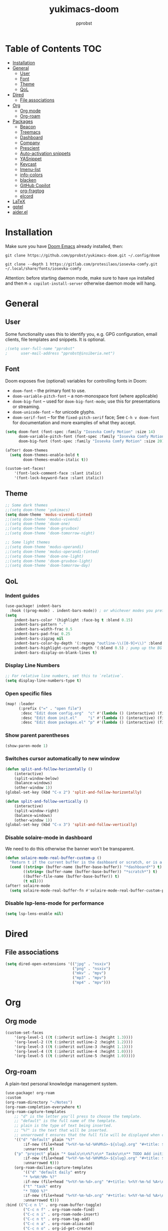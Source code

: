 #+TITLE: yukimacs-doom
#+AUTHOR: pprobst
#+DESCRIPTION: Yukimacs, but DOOM.
#+STARTUP: showeverything

[[./screenshot.png]]

* Table of Contents :TOC:
- [[#installation][Installation]]
- [[#general][General]]
  - [[#user][User]]
  - [[#font][Font]]
  - [[#theme][Theme]]
  - [[#qol][QoL]]
- [[#dired][Dired]]
  - [[#file-associations][File associations]]
- [[#org][Org]]
  - [[#org-mode][Org mode]]
  - [[#org-roam][Org-roam]]
- [[#packages][Packages]]
  - [[#beacon][Beacon]]
  - [[#treemacs][Treemacs]]
  - [[#dashboard][Dashboard]]
  - [[#company][Company]]
  - [[#prescient][Prescient]]
  - [[#auto-activation-snippets][Auto-activation snippets]]
  - [[#yasnippet][YASnippet]]
  - [[#keycast][Keycast]]
  - [[#imenu-list][Imenu-list]]
  - [[#info-colors][info-colors]]
  - [[#blacken][blacken]]
  - [[#github-copilot][GitHub Copilot]]
  - [[#org-fragtog][org-fragtog]]
  - [[#elcord][elcord]]
- [[#latex][LaTeX]]
- [[#gptel][gptel]]
- [[#aiderel][aider.el]]

* Installation
Make sure you have [[https://github.com/doomemacs/doomemacs][Doom Emacs]] already installed, then:

=git clone https://github.com/pprobst/yukimacs-doom.git ~/.config/doom=

=git clone --depth 1 https://gitlab.com/protesilaos/iosevka-comfy.git ~/.local/share/fonts/iosevka-comfy=

Attention: before starting daemon mode, make sure to have =npm= installed and then =M-x copilot-install-server= otherwise daemon mode will hang.

* General
** User
Some functionality uses this to identify you, e.g. GPG configuration, email clients, file templates and snippets. It is optional.
#+begin_src emacs-lisp :tangle yes
;(setq user-full-name "pprobst"
;      user-mail-address "pprobst@insiberia.net")
#+end_src

** Font
 Doom exposes five (optional) variables for controlling fonts in Doom:
 - =doom-font= -- the primary font to use.
 - =doom-variable-pitch-font= -- a non-monospace font (where applicable)
 - =doom-big-font= -- used for =doom-big-font-mode=; use this for
   presentations or streaming.
 - =doom-unicode-font= -- for unicode glyphs.
 - =doom-serif-font= -- for the =fixed-pitch-serif= face; See =C-h v doom-font= for documentation and more examples of what they accept.

 #+begin_src emacs-lisp :tangle yes
(setq doom-font (font-spec :family "Iosevka Comfy Motion" :size 14)
      doom-variable-pitch-font (font-spec :family "Iosevka Comfy Motion Duo" :size 14)
      doom-big-font (font-spec :family "Iosevka Comfy Motion" :size 20))

(after! doom-themes
  (setq doom-themes-enable-bold t
        doom-themes-enable-italic t))

(custom-set-faces!
    '(font-lock-comment-face :slant italic)
    '(font-lock-keyword-face :slant italic))
 #+end_src

** Theme
#+begin_src emacs-lisp :tangle yes
;; Some dark themes
;;(setq doom-theme 'yukimacs)
(setq doom-theme 'modus-vivendi-tinted)
;;(setq doom-theme 'modus-vivendi)
;;(setq doom-theme 'doom-one)
;;(setq doom-theme 'doom-gruvbox)
;;(setq doom-theme 'doom-tomorrow-night)

;; Some light themes
;;(setq doom-theme 'modus-operandi)
;;(setq doom-theme 'modus-operandi-tinted)
;;(setq doom-theme 'doom-one-light)
;;(setq doom-theme 'doom-gruvbox-light)
;;(setq doom-theme 'doom-tomorrow-day)
#+end_src

** QoL
*** Indent guides
#+begin_src emacs-lisp :tangle yes
(use-package! indent-bars
  :hook ((prog-mode) . indent-bars-mode)) ; or whichever modes you prefer
(setq
    indent-bars-color '(highlight :face-bg t :blend 0.15)
    indent-bars-pattern "."
    indent-bars-width-frac 0.5
    indent-bars-pad-frac 0.25
    indent-bars-zigzag nil
    indent-bars-color-by-depth '(:regexp "outline-\\([0-9]+\\)" :blend 1) ; blend=1: blend with BG only
    indent-bars-highlight-current-depth '(:blend 0.5) ; pump up the BG blend on current
    indent-bars-display-on-blank-lines t)
#+end_src

*** Display Line Numbers
#+begin_src emacs-lisp :tangle yes
;; For relative line numbers, set this to `relative`.
(setq display-line-numbers-type t)
#+end_src

*** Open specific files
#+begin_src emacs-lisp :tangle yes
(map! :leader
      (:prefix ("=" . "open file")
       :desc "Edit doom config.org"  "c" #'(lambda () (interactive) (find-file "~/.config/doom/config.org"))
       :desc "Edit doom init.el"     "i" #'(lambda () (interactive) (find-file "~/.config/doom/init.el"))
       :desc "Edit doom packages.el" "p" #'(lambda () (interactive) (find-file "~/.config/doom/packages.el"))))
#+end_src

*** Show parent parentheses
#+begin_src emacs-lisp :tangle yes
(show-paren-mode 1)
#+end_src

*** Switches cursor automatically to new window
#+begin_src emacs-lisp :tangle yes
(defun split-and-follow-horizontally ()
    (interactive)
    (split-window-below)
    (balance-windows)
    (other-window 1))
(global-set-key (kbd "C-x 2") 'split-and-follow-horizontally)

(defun split-and-follow-vertically ()
    (interactive)
    (split-window-right)
    (balance-windows)
    (other-window 1))
(global-set-key (kbd "C-x 3") 'split-and-follow-vertically)
#+end_src

*** Disable solaire-mode in dashboard
We need to do this otherwise the banner won't be transparent.
#+begin_src emacs-lisp :tangle yes
(defun solaire-mode-real-buffer-custom-p ()
  "Return t if the current buffer is the dashboard or scratch, or is a real (file-visiting) buffer."
  (cond ((string= (buffer-name (buffer-base-buffer)) "*dashboard*") t)
        ((string= (buffer-name (buffer-base-buffer)) "*scratch*") t)
        ((buffer-file-name (buffer-base-buffer)) t)
        (t nil)))
(after! solaire-mode
  (setq solaire-mode-real-buffer-fn #'solaire-mode-real-buffer-custom-p))
#+end_src

*** Disable lsp-lens-mode for performance
#+begin_src emacs-lisp :tangle yes
(setq lsp-lens-enable nil)
#+end_src

* Dired
** File associations
#+begin_src emacs-lisp :tangle yes
(setq dired-open-extensions '(("jpg" . "nsxiv")
                              ("png" . "nsxiv")
                              ("mkv" . "mpv")
                              ("mp3" . "mpv")
                              ("mp4" . "mpv")))
#+end_src

* Org
** Org mode
#+begin_src emacs-lisp :tangle yes
(custom-set-faces
    '(org-level-1 ((t (:inherit outline-1 :height 1.3))))
    '(org-level-2 ((t (:inherit outline-2 :height 1.2))))
    '(org-level-3 ((t (:inherit outline-3 :height 1.1))))
    '(org-level-4 ((t (:inherit outline-4 :height 1.0))))
    '(org-level-5 ((t (:inherit outline-5 :height 1.0)))))
#+end_src


** Org-roam
A plain-text personal knowledge management system.
#+begin_src emacs-lisp :tangle yes
(use-package! org-roam
:custom
(org-roam-directory "~/Notes")
(org-roam-completion-everywhere t)
(org-roam-capture-templates
    ;; "d" is the letter you'll press to choose the template.
    ;; "default" is the full name of the template.
    ;; plain is the type of text being inserted.
    ;; "%?" is the text that will be inserted.
    ;; unnarrowed t ensures that the full file will be displayed when captured.
    '(("d" "default" plain "%?"
        :if-new (file+head "%<%Y-%m-%d-%H%M%S>-${slug}.org" "#+title: ${title}\n#+date: %U\n")
        :unnarrowed t)
    ("p" "project" plain "* Goals\n\n%?\n\n* Tasks\n\n** TODO Add initial tasks\n\n* Dates\n\n"
        :if-new (file+head "%<%Y-%m-%d-%H%M%S>-${slug}.org" "#+title: ${title}\n#+filetags: project")
        :unnarrowed t)))
    (org-roam-dailies-capture-templates
        '(("d" "default daily" entry
        "* %<%H:%M> %?"
        :if-new (file+head "%<%Y-%m-%d>.org" "#+title: %<%Y-%m-%d %A>\n#+filetags: daily"))
        ("t" "task" entry
        "* TODO %?"
        :if-new (file+head "%<%Y-%m-%d>.org" "#+title: %<%Y-%m-%d %A>\n#+filetags: daily")
        :unnarrowed t)))
:bind (("C-c n l" . org-roam-buffer-toggle)
        ("C-c n f" . org-roam-node-find)
        ("C-c n i" . org-roam-node-insert)
        ("C-c n t" . org-roam-tag-add)
        ("C-c n a" . org-roam-alias-add)
        ("C-c n o" . org-id-get-create)
        :map org-mode-map
        ("C-M-i" . completion-at-point)
        :map org-roam-dailies-map
        ("Y" . org-roam-dailies-capture-yesterday)
        ("T" . org-roam-dailies-capture-tomorrow))
:bind-keymap
("C-c n d" . org-roam-dailies-map)
:config
(org-roam-setup)
(require 'org-roam-dailies) ;; Ensure the keymap is available
(org-roam-db-autosync-mode))

(defun bms/org-roam-rg-search ()
  "Search org-roam directory using consult-ripgrep. With live-preview."
  (interactive)
  (let ((consult-ripgrep "rg --null --multiline --ignore-case --type org --line-buffered --color=always --max-columns=500 --no-heading --line-number . -e ARG OPTS"))
    (consult-ripgrep org-roam-directory)))
(global-set-key (kbd "C-c rr") 'bms/org-roam-rg-search)
#+end_src


* Packages
** Beacon
Briefly highlights the cursor when switching windows/buffers.
#+begin_src emacs-lisp :tangle yes
(beacon-mode 1)
#+end_src

** Treemacs
Display files in a tree-like structure.
#+begin_src emacs-lisp :tangle yes
(use-package! treemacs
:config
(setq treemacs-width 30)
:bind (:map global-map
    ("C-x t t" . treemacs)
    ("C-x t 1" . treemacs-select-window)))
#+end_src

** Dashboard
Custom dashboard instead of DOOM dashboard.
#+begin_src emacs-lisp :tangle yes
(use-package! dashboard
:preface
(defun create-scratch-buffer ()
    "Create a scratch buffer"
    (interactive)
    (switch-to-buffer (get-buffer-create "*scratch*"))
    (lisp-interaction-mode))
:config
(dashboard-setup-startup-hook)
(dashboard-modify-heading-icons '((recents . "file-text")
                                    (bookmarks . "book")))
;(setq dashboard-banner-logo-title "Y U K I M A C S")
(setq dashboard-banner-logo-title "\n")
(setq dashboard-startup-banner "~/.config/doom/banners/yukimacs-logo-classic-alt.png")
(setq dashboard-center-content t)
;(setq dashboard-init-info (format "Loaded in %s" (emacs-init-time)))
;(setq dashboard-set-footer nil)
(setq dashboard-footer-messages '("\"It's a Wonderful Everyday!\""))
(setq dashboard-footer-icon "")
(setq dashboard-set-navigator t)
(setq dashboard-set-heading-icons t)
(setq dashboard-set-file-icons t)
(setq dashboard-items '((recents  . 5)
                        (bookmarks . 5)
                        (projects . 5)))
(setq dashboard-navigator-buttons
        `(;; line1
        ((,nil
            "Yukimacs on GitHub"
            "Open yukimacs' GitHub on your browser"
            (lambda (&rest _) (browse-url "https://github.com/pprobst/yukimacs-doom"))
            'default)
            (,nil
            "Open scratch buffer"
            "Switch to the scratch buffer"
            (lambda (&rest _) (create-scratch-buffer))
            'default)
            (nil
            "Open config.org"
            "Open yukimacs' config file for easy editing"
              (lambda (&rest _) (find-file "~/.config/doom/config.org"))
              'default)))))
  ;; With Emacs as daemon mode, when running `emacsclient`, open *dashboard* instead of *scratch*.
(setq initial-buffer-choice (lambda () (get-buffer "*dashboard*")))
(setq doom-fallback-buffer-name "*dashboard*")
#+end_src

** Company
Faster completions.
#+begin_src emacs-lisp :tangle yes
;(after! company
;  (setq company-idle-delay 0.5
;        company-minimum-prefix-length 2)
;  (setq company-show-numbers t)
;  (add-hook 'evil-normal-state-entry-hook #'company-abort))
#+end_src

** Prescient
Improve memory.
#+begin_src emacs-lisp :tangle yes
(setq-default history-length 1000)
(setq-default prescient-history-length 1000)
#+end_src

** Auto-activation snippets
#+begin_src emacs-lisp :tangle yes
(use-package! aas
  :commands aas-mode)

;; Same as above but specifically for LaTeX.
(use-package! laas
  :hook (LaTeX-mode . laas-mode)
  :config
  (defun laas-tex-fold-maybe ()
    (unless (equal "/" aas-transient-snippet-key)
      (+latex-fold-last-macro-a)))
  (add-hook 'aas-post-snippet-expand-hook #'laas-tex-fold-maybe))
#+end_src

** YASnippet
Nested snippets.
#+begin_src emacs-lisp :tangle yes
(setq yas-triggers-in-field t)
#+end_src

** Keycast
Show what you're doing on-screen.
#+begin_src emacs-lisp :tangle yes
(use-package! keycast
  :after doom-modeline
  :commands keycast-mode
  :config
  (define-minor-mode keycast-mode
    "Show current command and its key binding in the mode line."
    :global t
    (if keycast-mode
        (progn
          (add-hook 'pre-command-hook 'keycast--update t)
          (add-to-list 'global-mode-string '("" keycast-mode-line " ")))
      (remove-hook 'pre-command-hook 'keycast--update)
      (setq global-mode-string (remove '("" keycast-mode-line " ") global-mode-string))))
  (keycast-mode))
#+end_src

** Imenu-list
Imenu produces menus for accessing locations in documents, typically in the current buffer.
'imenu-list' has imenu displayed as a vertical split that you can toggle show/hide.

| COMMAND                 | DESCRIPTION                      | KEYBINDING |
|-------------------------+----------------------------------+------------|
| imenu-list-smart-toggle | /Toggle imenu shown in a sidebar/  | SPC t i    |

#+BEGIN_SRC emacs-lisp :tangle yes
(setq imenu-list-focus-after-activation t)
(map! :leader
      (:prefix ("t" . "Toggle")
       :desc "Toggle imenu shown in a sidebar" "i" #'imenu-list-smart-toggle))
#+END_SRC

** info-colors
Colorful manual pages.
#+BEGIN_SRC emacs-lisp :tangle yes
(use-package! info-colors
  :commands (info-colors-fontify-node))

(add-hook 'Info-selection-hook 'info-colors-fontify-node)
#+END_SRC

** blacken
Code formatter for Python.
#+BEGIN_SRC emacs-lisp :tangle yes
(after! python
  (setq blacken-args '("--line-length" "79" "--skip-string-normalization"))
  (setq blacken-check-pyproject-thorough t)
  (add-hook 'python-mode-hook 'blacken-mode))
#+END_SRC

** GitHub Copilot
#+BEGIN_SRC emacs-lisp :tangle yes
(use-package! copilot
  :hook (prog-mode . copilot-mode)
  :bind (:map copilot-completion-map
              ("<tab>" . 'copilot-accept-completion)
              ("TAB" . 'copilot-accept-completion)
              ("C-TAB" . 'copilot-accept-completion-by-word)
              ("C-<tab>" . 'copilot-accept-completion-by-word)))
#+END_SRC

** org-fragtog
Automatically toggle Org mode LaTeX fragment previews as the cursor enters and exits them.
#+BEGIN_SRC emacs-lisp :tangle yes
;(use-package! org-fragtog
;  :after! org
;  :config
;  (add-hook 'org-mode-hook 'org-fragtog-mode))
#+END_SRC

** elcord
Discord rich presence. Disabled by default.
#+BEGIN_SRC emacs-lisp :tangle yes
; (require 'elcord)
; (elcord-mode)
#+END_SRC

* LaTeX
#+begin_src emacs-lisp :tangle yes
;; Change file viewer.
(setq +latex-viewers '(zathura))

;; Using cdlatex’s snippets despite having yasnippet.
(map! :map cdlatex-mode-map
      :i "TAB" #'cdlatex-tab)
#+end_src

* gptel
#+begin_src emacs-lisp :tangle yes
(use-package! gptel)

(setq gptel-model 'llama-3.3-70b-versatile
      gptel-backend
      (gptel-make-openai "Groq"
        :host "api.groq.com"
        :endpoint "/openai/v1/chat/completions"
        :stream t
        :key (getenv "GROQ_API_KEY")
        :models '(llama-3.3-70b-versatile
                 deepseek-r1-distill-llama-70b)))

(use-package! gptel-quick
  :after gptel)

(map! :leader
      "gps" 'gptel-send
      "gpm" 'gptel-menu
      "gpr" 'gptel-rewrite
      "gpq" 'gptel-quick)
#+end_src

* aider.el
#+begin_src emacs-lisp :tangle yes
(use-package aider
  :config
  (setq aider-args '("--model" "groq/llama-3.3-70b-versatile")))
#+end_src

